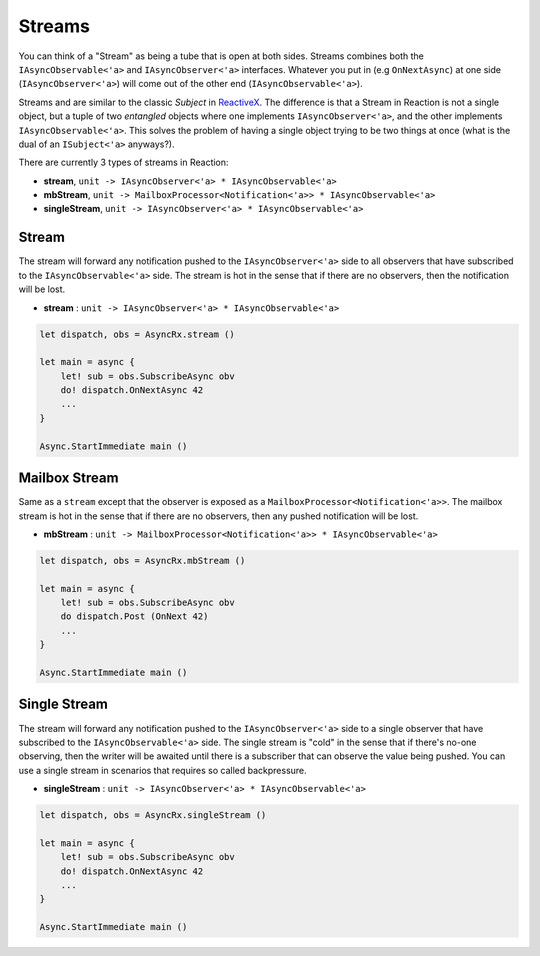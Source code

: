 =======
Streams
=======

You can think of a "Stream" as being a tube that is open at both sides.
Streams combines both the ``IAsyncObservable<'a>`` and
``IAsyncObserver<'a>`` interfaces. Whatever you put in (e.g ``OnNextAsync``)
at one side (``IAsyncObserver<'a>``) will come out of the other end
(``IAsyncObservable<'a>``).

Streams and are similar to the classic `Subject` in `ReactiveX
<http://reactivex.io/>`_. The difference is that a Stream in Reaction is
not a single object, but a tuple of two *entangled* objects where one
implements ``IAsyncObserver<'a>``, and the other implements
``IAsyncObservable<'a>``. This solves the problem of having a single
object trying to be two things at once (what is the dual of an
``ISubject<'a>`` anyways?).

There are currently 3 types of streams in Reaction:

- **stream**, ``unit -> IAsyncObserver<'a> * IAsyncObservable<'a>``

- **mbStream**, ``unit -> MailboxProcessor<Notification<'a>> *
  IAsyncObservable<'a>``

- **singleStream**, ``unit -> IAsyncObserver<'a> * IAsyncObservable<'a>``

Stream
======

The stream will forward any notification pushed to the
``IAsyncObserver<'a>`` side to all observers that have subscribed to the
``IAsyncObservable<'a>`` side. The stream is hot in the sense that if
there are no observers, then the notification will be lost.

- **stream** : ``unit -> IAsyncObserver<'a> * IAsyncObservable<'a>``

.. code:: fsharp

    let dispatch, obs = AsyncRx.stream ()

    let main = async {
        let! sub = obs.SubscribeAsync obv
        do! dispatch.OnNextAsync 42
        ...
    }

    Async.StartImmediate main ()

Mailbox Stream
==============

Same as a ``stream`` except that the observer is exposed as a
``MailboxProcessor<Notification<'a>>``. The mailbox stream is hot in the
sense that if there are no observers, then any pushed notification will
be lost.

- **mbStream** : ``unit -> MailboxProcessor<Notification<'a>> * IAsyncObservable<'a>``

.. code:: fsharp

    let dispatch, obs = AsyncRx.mbStream ()

    let main = async {
        let! sub = obs.SubscribeAsync obv
        do dispatch.Post (OnNext 42)
        ...
    }

    Async.StartImmediate main ()

Single Stream
=============

The stream will forward any notification pushed to the
``IAsyncObserver<'a>`` side to a single observer that have subscribed to
the ``IAsyncObservable<'a>`` side. The single stream is "cold" in the
sense that if there's no-one observing, then the writer will be awaited
until there is a subscriber that can observe the value being pushed. You
can use a single stream in scenarios that requires so called
backpressure.

- **singleStream** : ``unit -> IAsyncObserver<'a> * IAsyncObservable<'a>``

.. code:: fsharp

    let dispatch, obs = AsyncRx.singleStream ()

    let main = async {
        let! sub = obs.SubscribeAsync obv
        do! dispatch.OnNextAsync 42
        ...
    }

    Async.StartImmediate main ()
